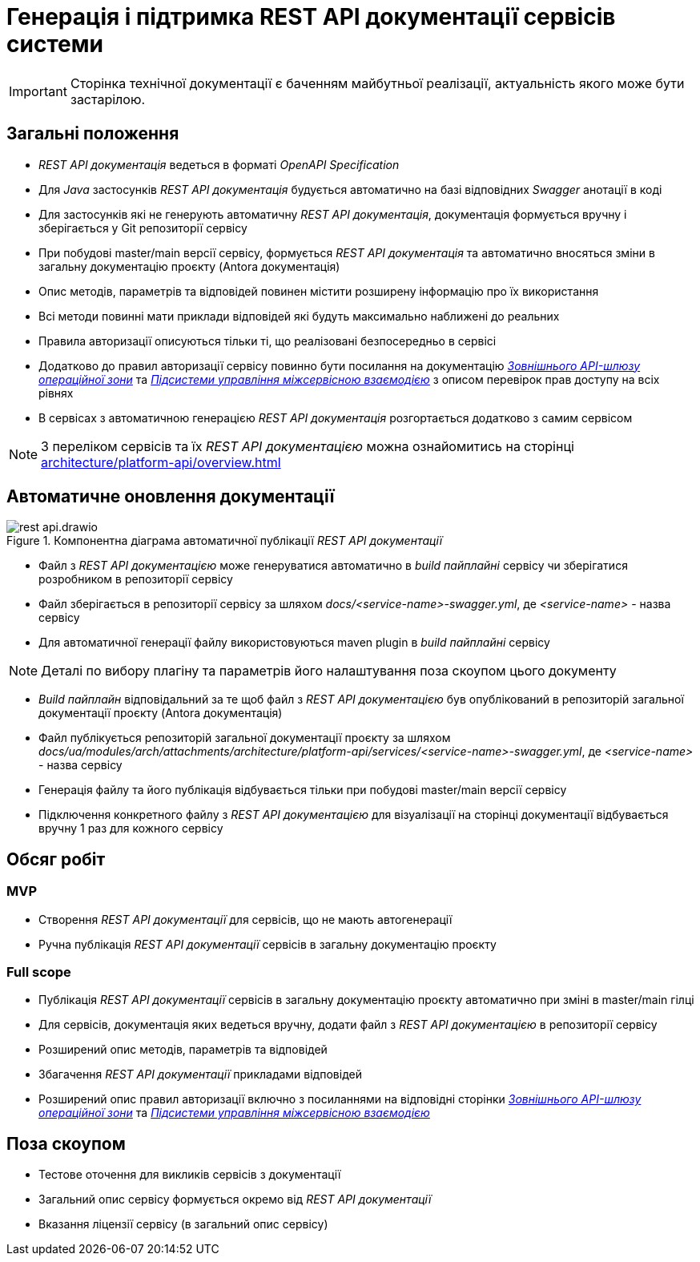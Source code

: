 = Генерація і підтримка REST API документації сервісів системи

[IMPORTANT]
--
Сторінка технічної документації є баченням майбутньої реалізації, актуальність якого може бути застарілою.
--

== Загальні положення

- _REST API документація_ ведеться в форматі _OpenAPI Specification_
- Для _Java_ застосунків _REST API документація_ будується автоматично на базі відповідних _Swagger_ анотації в коді
- Для застосунків які не генерують автоматичну _REST API документація_, документація формується вручну і зберігається у
Git репозиторії сервісу
- При побудові master/main версії сервісу, формується _REST API документація_ та автоматично вносяться зміни в загальну
документацію проєкту (Antora документація)
- Опис методів, параметрів та відповідей повинен містити розширену інформацію про їх використання
- Всі методи повинні мати приклади відповідей які будуть максимально наближені до реальних
- Правила авторизації описуються тільки ті, що реалізовані безпосередньо в сервісі
- Додатково до правил авторизації сервісу повинно бути посилання на документацію
xref:architecture/registry/operational/ext-api-management/overview.adoc[_Зовнішнього API-шлюзу операційної зони_] та
xref:architecture/platform/operational/service-mesh/overview.adoc[_Підсистеми управління міжсервісною взаємодією_] з описом перевірок прав доступу на всіх рівнях
- В сервісах з автоматичною генерацією _REST API документація_ розгортається додатково з самим сервісом

NOTE: З переліком сервісів та їх _REST API документацією_ можна ознайомитись на сторінці xref:architecture/platform-api/overview.adoc[]

== Автоматичне оновлення документації

.Компонентна діаграма автоматичної публікації _REST API документації_
image::architecture-workspace/platform-evolution/rest-api/rest-api.drawio.svg[]

- Файл з _REST API документацією_ може генеруватися автоматично в _build пайплайні_ сервісу чи зберігатися розробником в репозиторії сервісу
- Файл зберігається в репозиторії сервісу за шляхом _docs/<service-name>-swagger.yml_, де _<service-name>_ - назва сервісу
- Для автоматичної генерації файлу використовуються maven plugin в _build пайплайні_ сервісу

NOTE: Деталі по вибору плагіну та параметрів його налаштування поза скоупом цього документу

- _Build пайплайн_ відповідальний за те щоб файл з _REST API документацією_ був опублікований в репозиторій загальної
документації проєкту (Antora документація)
- Файл публікується репозиторій загальної документації проєкту за шляхом
_docs/ua/modules/arch/attachments/architecture/platform-api/services/<service-name>-swagger.yml_, де _<service-name>_ -
назва сервісу
- Генерація файлу та його публікація відбувається тільки при побудові master/main версії сервісу
- Підключення конкретного файлу з _REST API документацією_ для візуалізації на сторінці документації відбувається вручну
1 раз для кожного сервісу

== Обсяг робіт

=== MVP
- Створення _REST API документації_ для сервісів, що не мають автогенерації
- Ручна публікація _REST API документації_ сервісів в загальну документацію проєкту

=== Full scope
- Публікація _REST API документації_ сервісів в загальну документацію проєкту автоматично при зміні в master/main гілці
- Для сервісів, документація яких ведеться вручну, додати файл з _REST API документацією_ в репозиторії сервісу
- Розширений опис методів, параметрів та відповідей
- Збагачення _REST API документації_ прикладами відповідей
- Розширений опис правил авторизації включно з посиланнями на відповідні сторінки xref:architecture/registry/operational/ext-api-management/overview.adoc[_Зовнішнього API-шлюзу операційної зони_] та
xref:architecture/platform/operational/service-mesh/overview.adoc[_Підсистеми управління міжсервісною взаємодією_]

== Поза скоупом
- Тестове оточення для викликів сервісів з документації
- Загальний опис сервісу формується окремо від _REST API документації_
- Вказання ліцензії сервісу (в загальний опис сервісу)


